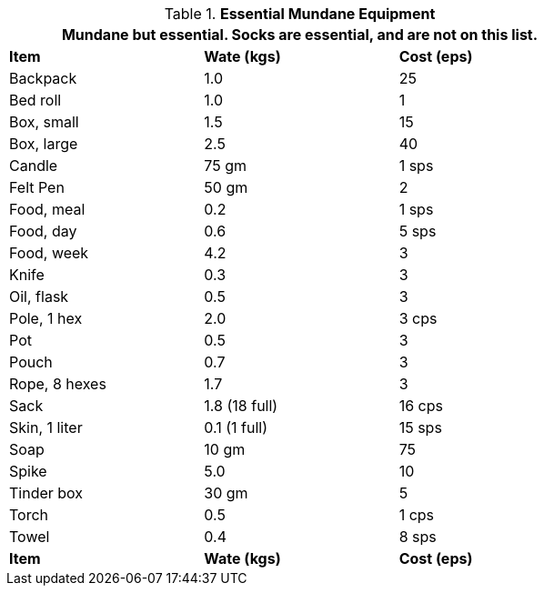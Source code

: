 // Table 24.8 Essential Mundane Equipment
.*Essential Mundane Equipment*
[width="75%",cols="3*^",frame="all", stripes="even"]
|===
3+<|Mundane but essential. Socks are essential, and are not on this list. 

s|Item
s|Wate (kgs)
s|Cost (eps)

|Backpack
|1.0
|25

|Bed roll
|1.0
|1

|Box, small
|1.5
|15

|Box, large
|2.5
|40

|Candle
|75 gm
|1 sps

|Felt Pen
|50 gm
|2

|Food, meal
|0.2
|1 sps

|Food, day
|0.6
|5 sps

|Food, week
|4.2
|3

|Knife
|0.3
|3

|Oil, flask
|0.5
|3

|Pole, 1 hex
|2.0
|3 cps

|Pot
|0.5
|3

|Pouch
|0.7
|3

|Rope, 8 hexes
|1.7
|3

|Sack
|1.8 (18 full)
|16 cps

|Skin, 1 liter
|0.1 (1 full)
|15 sps

|Soap
|10 gm
|75

|Spike
|5.0
|10

|Tinder box
|30 gm
|5

|Torch
|0.5
|1 cps

|Towel
|0.4
|8 sps

s|Item
s|Wate (kgs)
s|Cost (eps)
|===
